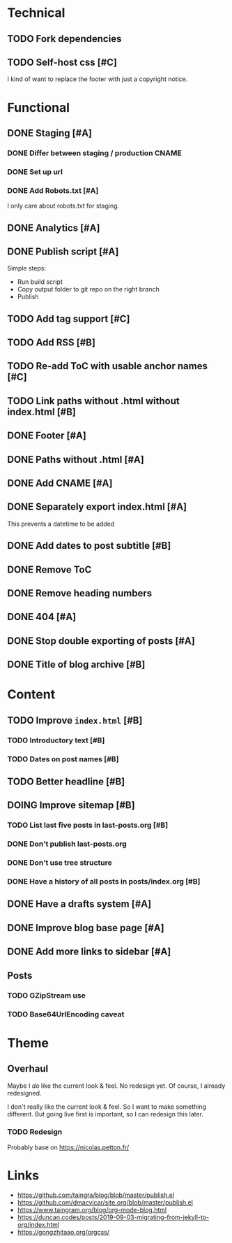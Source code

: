 #+TODO: TODO(t) DOING(n) | DONE(d)

* Technical
** TODO Fork dependencies
** TODO Self-host css [#C]
I kind of want to replace the footer with just a copyright notice.
* Functional
** DONE Staging [#A]
*** DONE Differ between staging / production CNAME
*** DONE Set up url
*** DONE Add Robots.txt [#A]
I only care about robots.txt for staging.
** DONE Analytics [#A]
** DONE Publish script [#A]
Simple steps:
- Run build script
- Copy output folder to git repo on the right branch
- Publish
** TODO Add tag support [#C]
** TODO Add RSS [#B]
** TODO Re-add ToC with usable anchor names [#C]
** TODO Link paths without .html without index.html [#B]
** DONE Footer [#A]
** DONE Paths without .html [#A]
** DONE Add CNAME [#A]
** DONE Separately export index.html [#A]
This prevents a datetime to be added
** DONE Add dates to post subtitle [#B]
** DONE Remove ToC
** DONE Remove heading numbers
** DONE 404 [#A]
** DONE Stop double exporting of posts [#A]
** DONE Title of blog archive [#B]
* Content
** TODO Improve ~index.html~ [#B]
*** TODO Introductory text [#B]
*** TODO Dates on post names [#B]
** TODO Better headline [#B]
** DOING Improve sitemap [#B]
*** TODO List last five posts in last-posts.org [#B]
*** DONE Don't publish last-posts.org
*** DONE Don't use tree structure 
*** DONE Have a history of all posts in posts/index.org [#B]
** DONE Have a drafts system [#A]
** DONE Improve blog base page [#A]
** DONE Add more links to sidebar [#A]
** Posts
*** TODO GZipStream use
*** TODO Base64UrlEncoding caveat

* Theme
** Overhaul
Maybe I /do/ like the current look & feel. No redesign yet. Of course, I already
redesigned.

I don't really like the current look & feel. So I want to make something
different. But going live first is important, so I can redesign this later.
*** TODO Redesign
Probably base on https://nicolas.petton.fr/


* Links
- https://github.com/taingra/blog/blob/master/publish.el
- https://github.com/dmacvicar/site.org/blob/master/publish.el
- https://www.taingram.org/blog/org-mode-blog.html
- https://duncan.codes/posts/2019-09-03-migrating-from-jekyll-to-org/index.html
- https://gongzhitaao.org/orgcss/
